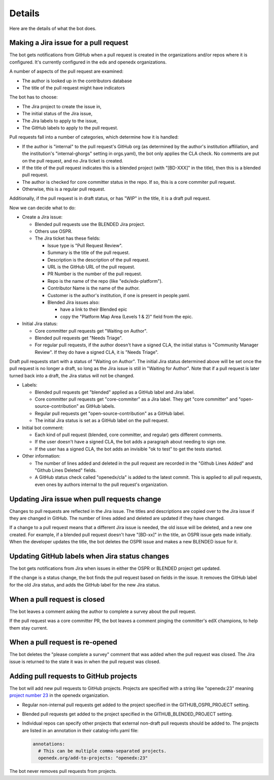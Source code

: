 Details
=======

Here are the details of what the bot does.

.. _pr_to_jira:

Making a Jira issue for a pull request
--------------------------------------

The bot gets notifications from GitHub when a pull request is created in the
organizations and/or repos where it is configured.  It's currently configured
in the edx and openedx organizations.

A number of aspects of the pull request are examined:

- The author is looked up in the contributors database
- The title of the pull request might have indicators

The bot has to choose:

- The Jira project to create the issue in,
- The initial status of the Jira issue,
- The Jira labels to apply to the issue,
- The GitHub labels to apply to the pull request.

Pull requests fall into a number of categories, which determine how it is
handled:

- If the author is "internal" to the pull request's GitHub org (as determined
  by the author's institution affiliation, and the institution's
  "internal-ghorgs" setting in orgs.yaml), the bot only applies the CLA check.
  No comments are put on the pull request, and no Jira ticket is created.

- If the title of the pull request indicates this is a blended project (with
  "[BD-XXX]" in the title), then this is a blended pull request.

- The author is checked for core committer status in the repo.  If so, this is
  a core commiter pull request.

- Otherwise, this is a regular pull request.

Additionally, if the pull request is in draft status, or has "WIP" in the
title, it is a draft pull request.

Now we can decide what to do:

- Create a Jira issue:

  - Blended pull requests use the BLENDED Jira project.

  - Others use OSPR.

  - The Jira ticket has these fields:

    - Issue type is "Pull Request Review".
    - Summary is the title of the pull request.
    - Description is the description of the pull request.
    - URL is the GitHub URL of the pull request.
    - PR Number is the number of the pull request.
    - Repo is the name of the repo (like "edx/edx-platform").
    - Contributor Name is the name of the author.
    - Customer is the author's institution, if one is present in people.yaml.
    - Blended Jira issues also:

      - have a link to their Blended epic
      - copy the "Platform Map Area (Levels 1 & 2)" field from the epic.

- Initial Jira status:

  - Core committer pull requests get "Waiting on Author".

  - Blended pull requests get "Needs Triage".

  - For regular pull requests, if the author doesn't have a signed CLA, the
    initial status is "Community Manager Review".  If they do have a signed
    CLA, it is "Needs Triage".

Draft pull requests start with a status of "Waiting on Author".  The initial
Jira status determined above will be set once the pull request is no longer a
draft, so long as the Jira issue is still in "Waiting for Author".  Note that
if a pull request is later turned back into a draft, the Jira status will not
be changed.

- Labels:

  - Blended pull requests get "blended" applied as a GitHub label and Jira
    label.

  - Core committer pull requests get "core-commiter" as a Jira label. They get
    "core committer" and "open-source-contribution" as GitHub labels.

  - Regular pull requests get "open-source-contribution" as a GitHub label.

  - The initial Jira status is set as a GitHub label on the pull request.

- Initial bot comment:

  - Each kind of pull request (blended, core committer, and regular) gets
    different comments.

  - If the user doesn't have a signed CLA, the bot adds a paragraph about
    needing to sign one.

  - If the user has a signed CLA, the bot adds an invisible "ok to test" to get
    the tests started.

- Other information:

  - The number of lines added and deleted in the pull request are recorded in
    the "Github Lines Added" and "Github Lines Deleted" fields.

  - A GitHub status check called "openedx/cla" is added to the latest commit.
    This is applied to all pull requests, even ones by authors internal to the
    pull request's organization.


Updating Jira issue when pull requests change
---------------------------------------------

Changes to pull requests are reflected in the Jira issue.  The titles and
descriptions are copied over to the Jira issue if they are changed in GitHub.
The number of lines added and deleted are updated if they have changed.

If a change to a pull request means that a different Jira issue is needed, the
old issue will be deleted, and a new one created.  For example, if a blended
pull request doesn't have "[BD-xx]" in the title, an OSPR issue gets made
initially.  When the developer updates the title, the bot deletes the OSPR
issue and makes a new BLENDED issue for it.


Updating GitHub labels when Jira status changes
-----------------------------------------------

The bot gets notifications from Jira when issues in either the OSPR or BLENDED
project get updated.

If the change is a status change, the bot finds the pull request based on
fields in the issue. It removes the GitHub label for the old Jira status, and
adds the GitHub label for the new Jira status.


When a pull request is closed
-----------------------------

The bot leaves a comment asking the author to complete a survey about the pull
request.

If the pull request was a core committer PR, the bot leaves a comment pinging
the committer's edX champions, to help them stay current.


When a pull request is re-opened
--------------------------------

The bot deletes the "please complete a survey" comment that was added when the
pull request was closed.  The Jira issue is returned to the state it was in
when the pull request was closed.


Adding pull requests to GitHub projects
---------------------------------------

The bot will add new pull requests to GitHub projects.  Projects are specified
with a string like "openedx:23" meaning `project number 23`_ in the openedx
organization.

.. _project number 23: https://github.com/orgs/openedx/projects/23

- Regular non-internal pull requests get added to the project specified in the
  GITHUB_OSPR_PROJECT setting.

- Blended pull requests get added to the project specified in the
  GITHUB_BLENDED_PROJECT setting.

- Individual repos can specify other projects that external non-draft pull
  requests should be added to.  The projects are listed in an annotation in
  their catalog-info.yaml file:

  .. code-block:: yaml

      annotations:
        # This can be multiple comma-separated projects.
        openedx.org/add-to-projects: "openedx:23"

The bot never removes pull requests from projects.
